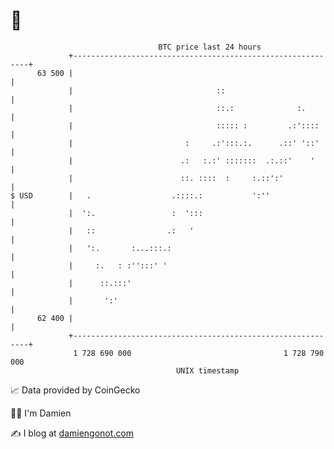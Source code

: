 * 👋

#+begin_example
                                    BTC price last 24 hours                    
                +------------------------------------------------------------+ 
         63 500 |                                                            | 
                |                                ::                          | 
                |                                ::.:              :.        | 
                |                                ::::: :         .:'::::     | 
                |                         :     .:':::.:.      .::' '::'     | 
                |                        .:   :.:' :::::::  .:.::'    '      | 
                |                        ::. ::::  :     :.::':'             | 
   $ USD        |   .                  .::::.:           ':''                | 
                |  ':.                 :  ':::                               | 
                |   ::                .:   '                                 | 
                |   ':.       :...:::.:                                      | 
                |     :.   : :'':::' '                                       | 
                |      ::.:::'                                               | 
                |       ':'                                                  | 
         62 400 |                                                            | 
                +------------------------------------------------------------+ 
                 1 728 690 000                                  1 728 790 000  
                                        UNIX timestamp                         
#+end_example
📈 Data provided by CoinGecko

🧑‍💻 I'm Damien

✍️ I blog at [[https://www.damiengonot.com][damiengonot.com]]
